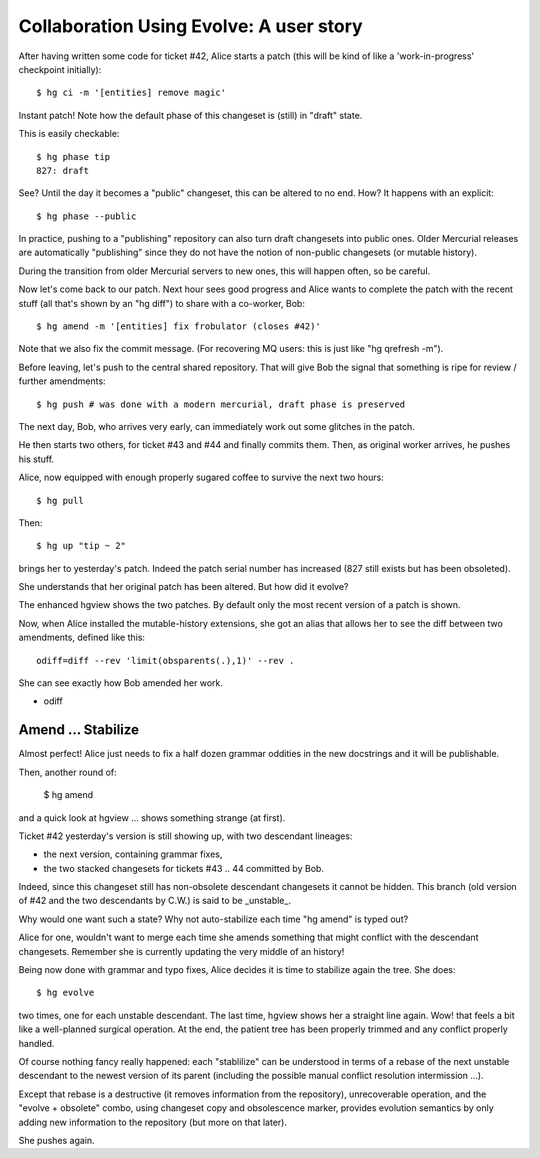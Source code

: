 .. Copyright 2011 Pierre-Yves David <pierre-yves.david@ens-lyon.org>
..                Logilab SA        <contact@logilab.fr>

------------------------------------------------
Collaboration Using Evolve: A user story
------------------------------------------------


After having written some code for ticket #42, Alice starts a patch
(this will be kind of like a 'work-in-progress' checkpoint
initially)::

    $ hg ci -m '[entities] remove magic'

Instant patch! Note how the default phase of this changeset is (still)
in "draft" state.

This is easily checkable::

    $ hg phase tip
    827: draft

See? Until the day it becomes a "public" changeset, this can be
altered to no end. How? It happens with an explicit::

    $ hg phase --public

In practice, pushing to a "publishing" repository can also turn draft
changesets into public ones. Older Mercurial releases are automatically
"publishing" since they do not have the notion of non-public changesets
(or mutable history).

During the transition from older Mercurial servers to new ones, this will
happen often, so be careful.

Now let's come back to our patch. Next hour sees good progress and Alice
wants to complete the patch with the recent stuff (all that's shown by
an "hg diff") to share with a co-worker, Bob::

    $ hg amend -m '[entities] fix frobulator (closes #42)'

Note that we also fix the commit message. (For recovering MQ users: this
is just like "hg qrefresh -m").

Before leaving, let's push to the central shared repository. That will
give Bob the signal that something is ripe for review / further amendments::

    $ hg push # was done with a modern mercurial, draft phase is preserved

The next day, Bob, who arrives very early, can immediately work out
some glitches in the patch.

He then starts two others, for ticket #43 and #44 and finally commits them.
Then, as original worker arrives, he pushes his stuff.

Alice, now equipped with enough properly sugared coffee to survive the
next two hours::

    $ hg pull

Then::

    $ hg up "tip ~ 2"

brings her to yesterday's patch. Indeed the patch serial number has
increased (827 still exists but has been obsoleted).

She understands that her original patch has been altered. But how did it
evolve?

The enhanced hgview shows the two patches. By default only the most
recent version of a patch is shown.

Now, when Alice installed the mutable-history extensions, she got an alias
that allows her to see the diff between two amendments, defined like this::

    odiff=diff --rev 'limit(obsparents(.),1)' --rev .

She can see exactly how Bob amended her work.

* odiff


Amend ... Stabilize
--------------------

Almost perfect! Alice just needs to fix a half dozen grammar oddities in
the new docstrings and it will be publishable.

Then, another round of:

    $ hg amend

and a quick look at hgview ... shows something strange (at first).

Ticket #42 yesterday's version is still showing up, with two descendant lineages:

* the next version, containing grammar fixes,

* the two stacked changesets for tickets #43 .. 44 committed by Bob.

Indeed, since this changeset still has non-obsolete descendant
changesets it cannot be hidden. This branch (old version of #42 and
the two descendants by C.W.) is said to be _unstable_.

Why would one want such a state? Why not auto-stabilize each time "hg
amend" is typed out?

Alice for one, wouldn't want to merge each time she amends something that
might conflict with the descendant changesets. Remember she is
currently updating the very middle of an history!

Being now done with grammar and typo fixes, Alice decides it is time to
stabilize again the tree. She does::

    $ hg evolve

two times, one for each unstable descendant. The last time, hgview
shows her a straight line again. Wow! that feels a bit like a
well-planned surgical operation. At the end, the patient tree has
been properly trimmed and any conflict properly handled.

Of course nothing fancy really happened: each "stablilize" can be
understood in terms of a rebase of the next unstable descendant to the
newest version of its parent (including the possible manual conflict
resolution intermission ...).

Except that rebase is a destructive (it removes information from the
repository), unrecoverable operation, and the "evolve + obsolete"
combo, using changeset copy and obsolescence marker, provides evolution
semantics by only adding new information to the repository (but more
on that later).

She pushes again.

